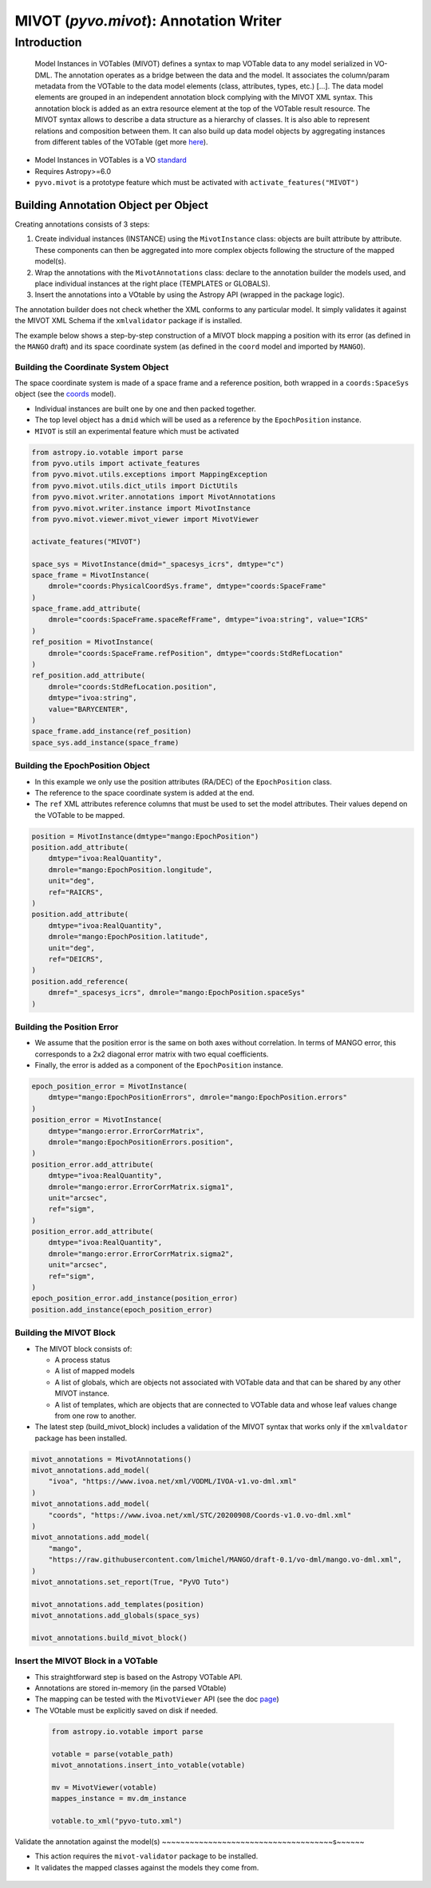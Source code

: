 ***************************************
MIVOT (`pyvo.mivot`): Annotation Writer
***************************************

Introduction
============
.. pull-quote::

    Model Instances in VOTables (MIVOT) defines a syntax to map VOTable
    data to any model serialized in VO-DML. The annotation operates as a
    bridge between the data and the model. It associates the column/param
    metadata from the VOTable to the data model elements (class, attributes,
    types, etc.) [...].
    The data model elements are grouped in an independent annotation block
    complying with the MIVOT XML syntax. This annotation block is added
    as an extra resource element at the top of the VOTable result resource. The
    MIVOT syntax allows to describe a data structure as a hierarchy of classes.
    It is also able to represent relations and composition between them. It can
    also build up data model objects by aggregating instances from different
    tables of the VOTable (get more `here <./index.html>`_).

- Model Instances in VOTables is a VO `standard <https://ivoa.net/documents/MIVOT/20230620/REC-mivot-1.0.pdf>`_
- Requires Astropy>=6.0
- ``pyvo.mivot`` is a prototype feature which must be activated with ``activate_features("MIVOT")``


Building Annotation Object per Object
-------------------------------------

Creating annotations consists of 3 steps:

#. Create individual instances  (INSTANCE) using the ``MivotInstance`` class: objects are 
   built attribute by attribute. These components can then be aggregated into
   more complex objects following the structure of the mapped model(s).
#. Wrap the annotations with the ``MivotAnnotations`` class: declare to the annotation builder
   the models used, and place individual instances at the right place (TEMPLATES or GLOBALS).
#. Insert the annotations into a VOtable by using the Astropy API (wrapped in the package logic).

The annotation builder does not check whether the XML conforms to any particular model.
It simply validates it against the MIVOT XML Schema if the ``xmlvalidator`` package if is installed. 

The example below shows a step-by-step construction of a MIVOT block mapping
a position with its error (as defined in the ``MANGO`` draft)
and its space coordinate system (as defined in the ``coord`` model and imported by ``MANGO``).


Building the Coordinate System Object
~~~~~~~~~~~~~~~~~~~~~~~~~~~~~~~~~~~~~

The space coordinate system is made of a space frame and a reference position, both wrapped in a ``coords:SpaceSys``
object (see the `coords <https://ivoa.net/documents/Coords/20221004/index.html>`_ model). 

- Individual instances are built one by one and then packed together.
- The top level object has a ``dmid`` which will be used as a reference by the ``EpochPosition`` instance.
- ``MIVOT`` is still an experimental feature which must be activated

.. code-block:: python


    from astropy.io.votable import parse
    from pyvo.utils import activate_features
    from pyvo.mivot.utils.exceptions import MappingException
    from pyvo.mivot.utils.dict_utils import DictUtils
    from pyvo.mivot.writer.annotations import MivotAnnotations
    from pyvo.mivot.writer.instance import MivotInstance
    from pyvo.mivot.viewer.mivot_viewer import MivotViewer
    
    activate_features("MIVOT")
       
    space_sys = MivotInstance(dmid="_spacesys_icrs", dmtype="c")
    space_frame = MivotInstance(
        dmrole="coords:PhysicalCoordSys.frame", dmtype="coords:SpaceFrame"
    )
    space_frame.add_attribute(
        dmrole="coords:SpaceFrame.spaceRefFrame", dmtype="ivoa:string", value="ICRS"
    )
    ref_position = MivotInstance(
        dmrole="coords:SpaceFrame.refPosition", dmtype="coords:StdRefLocation"
    )
    ref_position.add_attribute(
        dmrole="coords:StdRefLocation.position",
        dmtype="ivoa:string",
        value="BARYCENTER",
    )
    space_frame.add_instance(ref_position)
    space_sys.add_instance(space_frame)


Building the EpochPosition Object
~~~~~~~~~~~~~~~~~~~~~~~~~~~~~~~~~

- In this example we only use the position attributes (RA/DEC) of the ``EpochPosition`` class.
- The reference to the space coordinate system is added at the end.
- The ``ref`` XML attributes reference columns that must be used to set the model attributes.
  Their values depend on the VOTable to be mapped.
  
.. code-block:: python

 
    position = MivotInstance(dmtype="mango:EpochPosition")
    position.add_attribute(
        dmtype="ivoa:RealQuantity",
        dmrole="mango:EpochPosition.longitude",
        unit="deg",
        ref="RAICRS",
    )
    position.add_attribute(
        dmtype="ivoa:RealQuantity",
        dmrole="mango:EpochPosition.latitude",
        unit="deg",
        ref="DEICRS",
    )
    position.add_reference(
        dmref="_spacesys_icrs", dmrole="mango:EpochPosition.spaceSys"
    )


Building the Position Error
~~~~~~~~~~~~~~~~~~~~~~~~~~~

- We assume that the position error is the same on both axes without correlation. 
  In terms of MANGO error, this corresponds to a 2x2 diagonal error matrix with two equal coefficients.
- Finally, the error is added as a component of the ``EpochPosition`` instance.  
  
.. code-block:: python


    epoch_position_error = MivotInstance(
        dmtype="mango:EpochPositionErrors", dmrole="mango:EpochPosition.errors"
    )
    position_error = MivotInstance(
        dmtype="mango:error.ErrorCorrMatrix",
        dmrole="mango:EpochPositionErrors.position",
    )
    position_error.add_attribute(
        dmtype="ivoa:RealQuantity",
        dmrole="mango:error.ErrorCorrMatrix.sigma1",
        unit="arcsec",
        ref="sigm",
    )
    position_error.add_attribute(
        dmtype="ivoa:RealQuantity",
        dmrole="mango:error.ErrorCorrMatrix.sigma2",
        unit="arcsec",
        ref="sigm",
    )
    epoch_position_error.add_instance(position_error)
    position.add_instance(epoch_position_error)


Building the MIVOT Block
~~~~~~~~~~~~~~~~~~~~~~~~

- The MIVOT block consists of:
 
  - A process status
  - A list of mapped models
  - A list of globals, which are objects not associated with 
    VOTable data and that can be shared by any other MIVOT instance.
  - A list of templates, which are objects that are connected to 
    VOTable data and whose leaf values change from one row to another.
   
- The latest step (build_mivot_block) includes a validation of the MIVOT syntax that works only 
  if the ``xmlvaldator`` package has been installed.  
 
.. code-block:: python


    mivot_annotations = MivotAnnotations()
    mivot_annotations.add_model(
        "ivoa", "https://www.ivoa.net/xml/VODML/IVOA-v1.vo-dml.xml"
    )
    mivot_annotations.add_model(
        "coords", "https://www.ivoa.net/xml/STC/20200908/Coords-v1.0.vo-dml.xml"
    )
    mivot_annotations.add_model(
        "mango",
        "https://raw.githubusercontent.com/lmichel/MANGO/draft-0.1/vo-dml/mango.vo-dml.xml",
    )
    mivot_annotations.set_report(True, "PyVO Tuto")

    mivot_annotations.add_templates(position)
    mivot_annotations.add_globals(space_sys)

    mivot_annotations.build_mivot_block()


Insert the MIVOT Block in a VOTable
~~~~~~~~~~~~~~~~~~~~~~~~~~~~~~~~~~~


- This straightforward step is based on the Astropy VOTable API.
- Annotations are stored in-memory (in the parsed VOtable)
- The mapping can be tested with the ``MivotViewer`` API (see the doc `page <viewer.html>`_)
- The VOtable must be explicitly saved on disk if needed.

 .. code-block:: python


    from astropy.io.votable import parse
    
    votable = parse(votable_path)
    mivot_annotations.insert_into_votable(votable)

    mv = MivotViewer(votable)
    mappes_instance = mv.dm_instance
    
    votable.to_xml("pyvo-tuto.xml")

 
Validate the annotation against the model(s)
~~~~~~~~~~~~~~~~~~~~~~~~~~~~~~~~~~~~~s~~~~~~
 
- This action requires the ``mivot-validator`` package to be installed.
- It validates the mapped classes against the models they come from.


 .. code-block:: shell
    :caption: Build the coordinate system (coords:SpaceSys)
    
    % pip install mivot-validator
    % mivot-instance-validate pyvo-tuto.xml
    ...
    Valid if no error message
    ...
